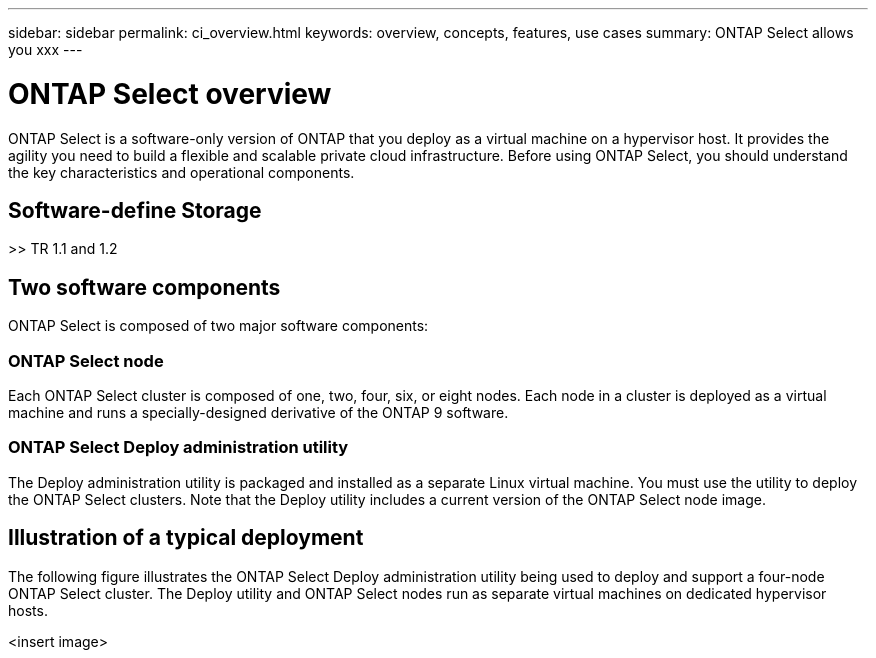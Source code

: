 ---
sidebar: sidebar
permalink: ci_overview.html
keywords: overview, concepts, features, use cases
summary: ONTAP Select allows you xxx
---

= ONTAP Select overview
:hardbreaks:
:nofooter:
:icons: font
:linkattrs:
:imagesdir: ./media/

[.lead]
ONTAP Select is a software-only version of ONTAP that you deploy as a virtual machine on a hypervisor host. It provides the agility you need to build a flexible and scalable private cloud infrastructure. Before using ONTAP Select, you should understand the key characteristics and operational components.

== Software-define Storage

>> TR 1.1 and 1.2

== Two software components

ONTAP Select is composed of two major software components:

=== ONTAP Select node
Each ONTAP Select cluster is composed of one, two, four, six, or eight nodes. Each node in a cluster is deployed as a virtual machine and runs a specially-designed derivative of the ONTAP 9 software.

=== ONTAP Select Deploy administration utility
The Deploy administration utility is packaged and installed as a separate Linux virtual machine. You must use the utility to deploy the ONTAP Select clusters. Note that the Deploy utility includes a current version of the ONTAP Select node image.

== Illustration of a typical deployment

The following figure illustrates the ONTAP Select Deploy administration utility being used to deploy and support a four-node ONTAP Select cluster. The Deploy utility and ONTAP Select nodes run as separate virtual machines on dedicated hypervisor hosts.

<insert image>
